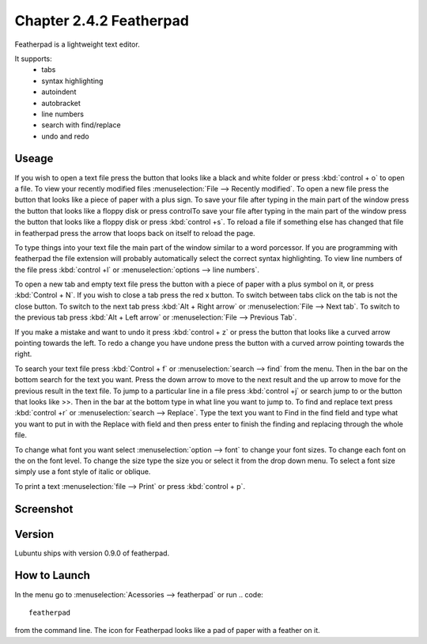 Chapter 2.4.2 Featherpad
========================

Featherpad is a lightweight text editor.

It supports:
 - tabs
 - syntax highlighting
 - autoindent
 - autobracket
 - line numbers
 - search with find/replace
 - undo and redo

Useage
------
If you wish to open a text file press the button that looks like a black and white folder or press :kbd:`control + o` to open a file. To view your recently modified files :menuselection:`File --> Recently modified`.  To open a new file press the button that looks like a piece of paper with a plus sign. To save your file after typing in the main part of the window press the button that looks like a floppy disk or press controlTo save your file after typing in the main part of the window press the button that looks like a floppy disk or press :kbd:`control +s`. To reload a file if something else has changed that file in featherpad press the arrow that loops back on itself to reload the page. 

To type things into your text file the main part of the window similar to a word porcessor. If you are programming with featherpad the file extension will probably automatically select the correct syntax highlighting. To view line numbers of the file press :kbd:`control +l` or :menuselection:`options --> line numbers`. 

To open a new tab and empty text file press the button with a piece of paper with a plus symbol on it, or press :kbd:`Control + N`. If you wish to close a tab press the red x button. To switch between tabs click on the tab is not the close button. To switch to the next tab press :kbd:`Alt + Right arrow` or :menuselection:`File --> Next tab`. To switch to the previous tab press :kbd:`Alt + Left arrow` or :menuselection:`File --> Previous Tab`.  

If you make a mistake and want to undo it press :kbd:`control + z` or press the button that looks like a curved arrow pointing towards the left. To redo a change you have undone press the button with a curved arrow pointing towards the right. 

To search your text file press :kbd:`Control + f` or :menuselection:`search --> find` from the menu. Then in the bar on the bottom search for the text you want. Press the down arrow to move to the next result and the up arrow to move for the previous result in the text file. To jump to a particular line in a file press :kbd:`control +j` or search jump to or the button that looks like >>. Then in the bar at the bottom type in what line you want to jump to. To find and replace text press :kbd:`control +r` or :menuselection:`search --> Replace`. Type the text you want to Find in the find field and type what you want to put in with the Replace with field and then press enter to finish the finding and replacing through the whole file. 

To change what font you want select :menuselection:`option --> font` to change your font sizes. To change each font on the on the font level. To change the size type the size you or select it from the drop down menu. To select a font size simply use a font style of italic or oblique.

To print a text :menuselection:`file --> Print` or press :kbd:`control + p`.  

Screenshot
----------
.. image:: featherpad.png
  :width: 80% 

Version
-------
Lubuntu ships with version 0.9.0 of featherpad. 

How to Launch
-------------
In the menu go to :menuselection:`Acessories --> featherpad` or run 
.. code::

   featherpad

from the command line. The icon for Featherpad looks like a pad of paper with a feather on it.  
